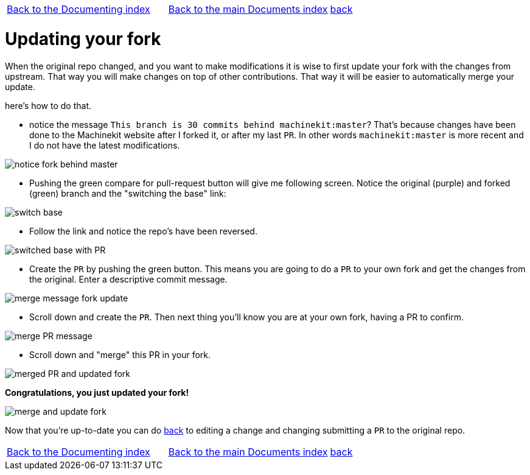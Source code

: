 [cols="3*"]
|===
|link:../index-documenting.asciidoc[Back to the Documenting index]
|link:../documents-index.asciidoc[Back to the main Documents index]
|link:documenting.asciidoc[back]
|===

Updating your fork
==================

When the original repo changed, and you want to make modifications it is wise
to first update your fork with the changes from upstream. That way you will make
changes on top of other contributions. That way it will be easier to automatically
merge your update.

here's how to do that.

- notice the message `This branch is 30 commits behind machinekit:master`? That's
because changes have been done to the Machinekit website after I forked it, or
after my last `PR`. In other words `machinekit:master` is more recent and I do
not have the latest modifications.

image::images/notice-fork-behind-master.png[]

- Pushing the green compare for pull-request button will give me following screen.
Notice the original (purple) and forked (green) branch and the "switching the
base" link:

image::images/switch-base.png[]

- Follow the link and notice the repo's have been reversed.

image::images/switched-base-with-PR.png[]

- Create the `PR` by pushing the green button. This means you are going to do
a `PR` to your own fork and get the changes from the original. Enter a
descriptive commit message.

image::images/merge-message-fork-update.png[]

- Scroll down and create the `PR`. Then next thing you'll know you are at your
own fork, having a PR to confirm.

image::images/merge-PR-message.png[]

- Scroll down and "merge" this PR in your fork.

image::images/merged-PR-and-updated-fork.png[]

*Congratulations, you just updated your fork!*

image::images/merge-and-update-fork.png[]

Now that you're up-to-date you can do link:documenting.asciidoc[back] to
editing a change and changing submitting a `PR` to the original repo.

[cols="3*"]
|===
|link:../index-documenting.asciidoc[Back to the Documenting index]
|link:../documents-index.asciidoc[Back to the main Documents index]
|link:documenting.asciidoc[back]
|===
